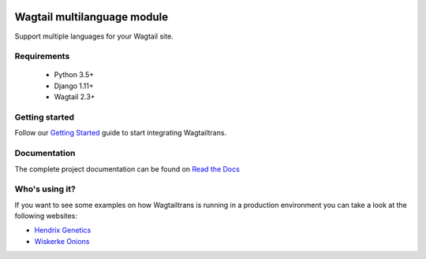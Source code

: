 .. image:: https://raw.githubusercontent.com/wagtail/wagtailtrans/master/docs/source/_static/wagtailtrans-logo.png
    :alt: Wagtailtrans logo


.. image:: https://travis-ci.org/wagtail/wagtailtrans.svg?branch=master
    :target: https://travis-ci.org/wagtail/wagtailtrans
    :alt: Build status

.. image:: https://codecov.io/gh/wagtail/wagtailtrans/branch/master/graph/badge.svg
    :target: https://codecov.io/gh/wagtail/wagtailtrans
    :alt: Code coverage

.. image:: https://badge.fury.io/py/wagtailtrans.svg
    :target: https://badge.fury.io/py/wagtailtrans
    :alt: PyPi version

.. image:: https://readthedocs.org/projects/wagtailtrans/badge/?version=latest
    :target: http://wagtailtrans.readthedocs.io/en/latest/?badge=latest
    :alt: Documentation Status


Wagtail multilanguage module
============================

Support multiple languages for your Wagtail site.

Requirements
------------

 - Python 3.5+
 - Django 1.11+
 - Wagtail 2.3+


Getting started
---------------

Follow our `Getting Started <http://wagtailtrans.readthedocs.io/en/latest/getting_started.html>`_ guide to start integrating Wagtailtrans.


Documentation
-------------

The complete project documentation can be found on `Read the Docs <http://wagtailtrans.readthedocs.io/>`_


Who's using it?
---------------

If you want to see some examples on how Wagtailtrans is running in a production environment you can take a look at the following websites:

* `Hendrix Genetics <https://www.hendrix-genetics.com/>`_
* `Wiskerke Onions <https://www.wiskerke-onions.nl/>`_
